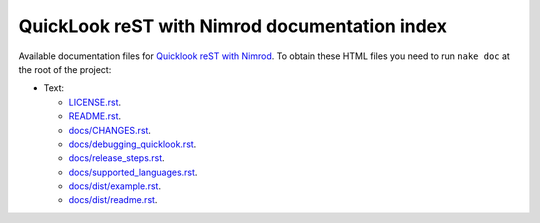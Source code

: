 ==============================================
QuickLook reST with Nimrod documentation index
==============================================

Available documentation files for `Quicklook reST with Nimrod
<https://github.com/gradha/quicklook-rest-with-nimrod>`_. To obtain these HTML
files you need to run ``nake doc`` at the root of the project:

* Text:

  * `LICENSE.rst <LICENSE.rst>`_.
  * `README.rst <README.rst>`_.
  * `docs/CHANGES.rst <docs/CHANGES.rst>`_.
  * `docs/debugging_quicklook.rst <docs/debugging_quicklook.rst>`_.
  * `docs/release_steps.rst <docs/release_steps.rst>`_.
  * `docs/supported_languages.rst <docs/supported_languages.rst>`_.
  * `docs/dist/example.rst <docs/dist/example.rst>`_.
  * `docs/dist/readme.rst <docs/dist/readme.rst>`_.
